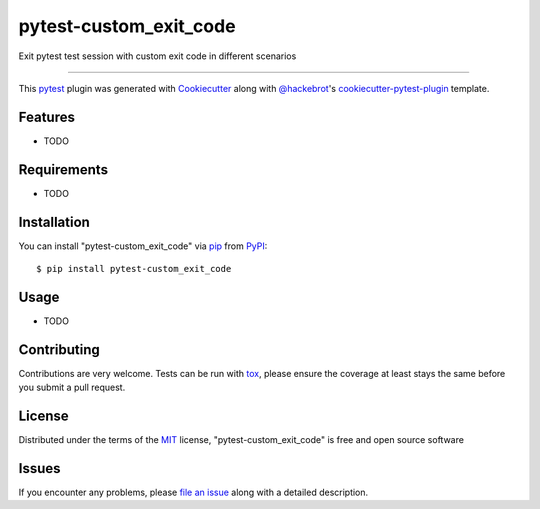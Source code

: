 =======================
pytest-custom_exit_code
=======================

.. image:: https://img.shields.io/pypi/v/pytest-custom_exit_code.svg
    :target: https://pypi.org/project/pytest-custom_exit_code
    :alt: PyPI version

.. image:: https://img.shields.io/pypi/pyversions/pytest-custom_exit_code.svg
    :target: https://pypi.org/project/pytest-custom_exit_code
    :alt: Python versions

.. image:: https://travis-ci.org/yashtodi94/pytest-custom_exit_code.svg?branch=master
    :target: https://travis-ci.org/yashtodi94/pytest-custom_exit_code
    :alt: See Build Status on Travis CI

.. image:: https://ci.appveyor.com/api/projects/status/github/yashtodi94/pytest-custom_exit_code?branch=master
    :target: https://ci.appveyor.com/project/yashtodi94/pytest-custom_exit_code/branch/master
    :alt: See Build Status on AppVeyor

Exit pytest test session with custom exit code in different scenarios

----

This `pytest`_ plugin was generated with `Cookiecutter`_ along with `@hackebrot`_'s `cookiecutter-pytest-plugin`_ template.


Features
--------

* TODO


Requirements
------------

* TODO


Installation
------------

You can install "pytest-custom_exit_code" via `pip`_ from `PyPI`_::

    $ pip install pytest-custom_exit_code


Usage
-----

* TODO

Contributing
------------
Contributions are very welcome. Tests can be run with `tox`_, please ensure
the coverage at least stays the same before you submit a pull request.

License
-------

Distributed under the terms of the `MIT`_ license, "pytest-custom_exit_code" is free and open source software


Issues
------

If you encounter any problems, please `file an issue`_ along with a detailed description.

.. _`Cookiecutter`: https://github.com/audreyr/cookiecutter
.. _`@hackebrot`: https://github.com/hackebrot
.. _`MIT`: http://opensource.org/licenses/MIT
.. _`BSD-3`: http://opensource.org/licenses/BSD-3-Clause
.. _`GNU GPL v3.0`: http://www.gnu.org/licenses/gpl-3.0.txt
.. _`Apache Software License 2.0`: http://www.apache.org/licenses/LICENSE-2.0
.. _`cookiecutter-pytest-plugin`: https://github.com/pytest-dev/cookiecutter-pytest-plugin
.. _`file an issue`: https://github.com/yashtodi94/pytest-custom_exit_code/issues
.. _`pytest`: https://github.com/pytest-dev/pytest
.. _`tox`: https://tox.readthedocs.io/en/latest/
.. _`pip`: https://pypi.org/project/pip/
.. _`PyPI`: https://pypi.org/project
